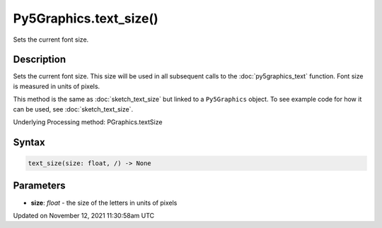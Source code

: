 Py5Graphics.text_size()
=======================

Sets the current font size.

Description
-----------

Sets the current font size. This size will be used in all subsequent calls to the :doc:`py5graphics_text` function. Font size is measured in units of pixels.

This method is the same as :doc:`sketch_text_size` but linked to a ``Py5Graphics`` object. To see example code for how it can be used, see :doc:`sketch_text_size`.

Underlying Processing method: PGraphics.textSize

Syntax
------

.. code:: python

    text_size(size: float, /) -> None

Parameters
----------

* **size**: `float` - the size of the letters in units of pixels


Updated on November 12, 2021 11:30:58am UTC

